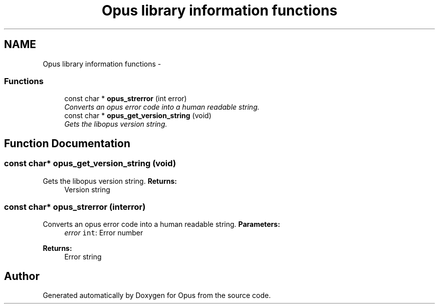 .TH "Opus library information functions" 3 "Sun Mar 22 2015" "Version 1.1" "Opus" \" -*- nroff -*-
.ad l
.nh
.SH NAME
Opus library information functions \- 
.SS "Functions"

.in +1c
.ti -1c
.RI "const char * \fBopus_strerror\fP (int error)"
.br
.RI "\fIConverts an opus error code into a human readable string\&. \fP"
.ti -1c
.RI "const char * \fBopus_get_version_string\fP (void)"
.br
.RI "\fIGets the libopus version string\&. \fP"
.in -1c
.SH "Function Documentation"
.PP 
.SS "const char* \fBopus_get_version_string\fP (void)"
.PP
Gets the libopus version string\&. \fBReturns:\fP
.RS 4
Version string 
.RE
.PP

.SS "const char* \fBopus_strerror\fP (interror)"
.PP
Converts an opus error code into a human readable string\&. \fBParameters:\fP
.RS 4
\fIerror\fP \fCint\fP: Error number 
.RE
.PP
\fBReturns:\fP
.RS 4
Error string 
.RE
.PP

.SH "Author"
.PP 
Generated automatically by Doxygen for Opus from the source code\&.
